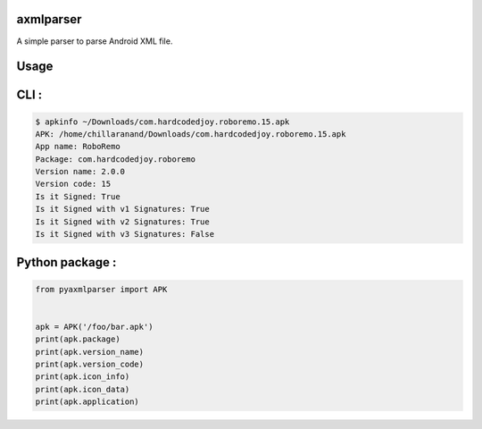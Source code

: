 axmlparser
===========


A simple parser to parse Android XML file.


Usage
======


CLI :
====

.. code-block:: shell

    $ apkinfo ~/Downloads/com.hardcodedjoy.roboremo.15.apk
    APK: /home/chillaranand/Downloads/com.hardcodedjoy.roboremo.15.apk
    App name: RoboRemo
    Package: com.hardcodedjoy.roboremo
    Version name: 2.0.0
    Version code: 15
    Is it Signed: True
    Is it Signed with v1 Signatures: True
    Is it Signed with v2 Signatures: True
    Is it Signed with v3 Signatures: False



Python package :
================

.. code-block:: python

    from pyaxmlparser import APK


    apk = APK('/foo/bar.apk')
    print(apk.package)
    print(apk.version_name)
    print(apk.version_code)
    print(apk.icon_info)
    print(apk.icon_data)
    print(apk.application)
